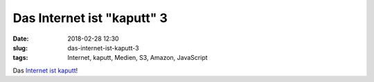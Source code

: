 Das Internet ist "kaputt" 3
############################
:date: 2018-02-28 12:30
:slug: das-internet-ist-kaputt-3
:tags: Internet, kaputt, Medien, S3, Amazon, JavaScript

Das `Internet ist kaputt <https://twitter.com/GossiTheDog/status/968391071049945088>`_!
